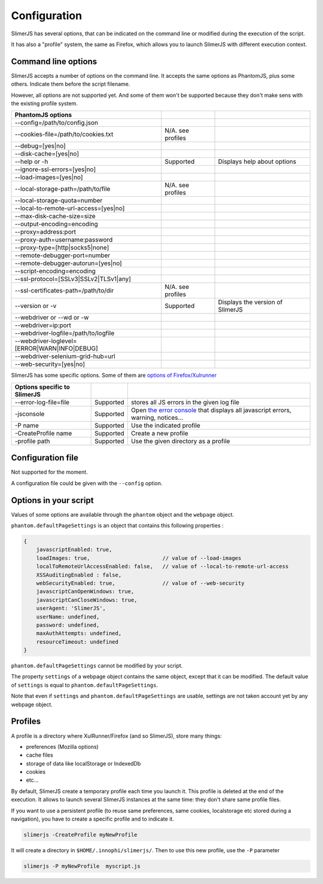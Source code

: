 .. index:: configuration

=============
Configuration
=============

SlimerJS has several options, that can be indicated on the command line or modified
during the execution of the script.

It has also a "profile" system, the same as Firefox, which allows you to launch SlimerJS
with different execution context.


Command line options
====================

.. index:: options

SlimerJS accepts a number of options on the command line. It accepts the same options
as PhantomJS, plus some others. Indicate them before the script filename.

However, all options are not supported yet. And some of them won't be supported because
they don't make sens with the existing profile system.

=============================================  =================== =============================================
PhantomJS options
=============================================  =================== =============================================
--config=/path/to/config.json        
--cookies-file=/path/to/cookies.txt             N/A. see profiles
--debug=[yes|no]                     
--disk-cache=[yes|no]                
--help or -h                                    Supported           Displays help about options
--ignore-ssl-errors=[yes|no]         
--load-images=[yes|no]               
--local-storage-path=/path/to/file              N/A. see profiles
--local-storage-quota=number
--local-to-remote-url-access=[yes|no]
--max-disk-cache-size=size           
--output-encoding=encoding           
--proxy=address:port                 
--proxy-auth=username:password       
--proxy-type=[http|socks5|none]      
--remote-debugger-port=number        
--remote-debugger-autorun=[yes|no]   
--script-encoding=encoding           
--ssl-protocol=[SSLv3|SSLv2|TLSv1|any] 
--ssl-certificates-path=/path/to/dir            N/A. see profiles
--version or -v                                 Supported           Displays the version of SlimerJS
--webdriver or --wd or -w            
--webdriver=ip:port                  
--webdriver-logfile=/path/to/logfile 
--webdriver-loglevel=[ERROR|WARN|INFO|DEBUG]
--webdriver-selenium-grid-hub=url    
--web-security=[yes|no]              
=============================================  =================== =============================================

SlimerJS has some specific options. Some of them are `options of Firefox/Xulrunner <https://developer.mozilla.org/en-US/docs/Mozilla/Command_Line_Options>`_

=============================================  ==============  ========================================================================
Options specific to SlimerJS
=============================================  ==============  ========================================================================
--error-log-file=file                          Supported        stores all JS errors in the given log file
-jsconsole                                     Supported        Open `the error console <https://developer.mozilla.org/en-US/docs/Error_Console>`_ that displays all javascript errors, warning, notices...
-P name                                        Supported        Use the indicated profile
-CreateProfile name                            Supported        Create a new profile
-profile path                                  Supported        Use the given directory as a profile
=============================================  ==============  ========================================================================


Configuration file
==================

Not supported for the moment.

A configuration file could be given with the ``--config`` option.


Options in your script
======================

Values of some options are available through the ``phantom`` object and the ``webpage`` object.

``phantom.defaultPageSettings`` is an object that contains this following properties :

.. code-block:: javascript

        {
            javascriptEnabled: true,
            loadImages: true,                       // value of --load-images
            localToRemoteUrlAccessEnabled: false,   // value of --local-to-remote-url-access
            XSSAuditingEnabled : false,
            webSecurityEnabled: true,               // value of --web-security
            javascriptCanOpenWindows: true, 
            javascriptCanCloseWindows: true,
            userAgent: 'SlimerJS',
            userName: undefined,
            password: undefined,
            maxAuthAttempts: undefined,
            resourceTimeout: undefined
        }

``phantom.defaultPageSettings`` cannot be modified by your script.

The property ``settings`` of a webpage object contains the same object, except that it
can be modified. The default value of ``settings`` is equal to ``phantom.defaultPageSettings``.

Note that even if ``settings`` and ``phantom.defaultPageSettings`` are usable, settings
are not taken account yet by any webpage object.


Profiles
========

A profile is a directory where XulRunner/Firefox (and so SlimerJS), store many things:

- preferences (Mozilla options)
- cache files
- storage of data like localStorage or IndexedDb
- cookies
- etc...

By default, SlimerJS create a temporary profile each time you launch it. This profile
is deleted at the end of the execution. It allows to launch several SlimerJS instances
at the same time: they don't share same profile files.

If you want to use a persistent profile (to reuse same preferences, same cookies, localstorage
etc stored during a navigation), you have to create a specific profile and to indicate it.

.. code-block:: bash

   slimerjs -CreateProfile myNewProfile

It will create a directory in ``$HOME/.innophi/slimerjs/``.
Then to use this new profile, use the ``-P`` parameter

.. code-block:: bash

   slimerjs -P myNewProfile  myscript.js

